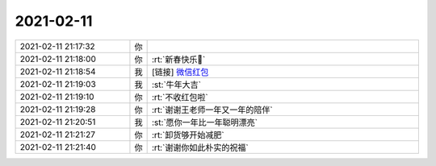 2021-02-11
-------------

.. list-table::
   :widths: 25, 1, 60

   * - 2021-02-11 21:17:32
     - 你
     - .. raw:: html
       
          <video controls="controls"><source src="_static/mp3/377797.mp4" type="video/mp4" />不能播放视频</video>
   * - 2021-02-11 21:18:00
     - 你
     - :rt:`新春快乐🍾️`
   * - 2021-02-11 21:18:54
     - 我
     - [链接] `微信红包 <https://wxapp.tenpay.com/mmpayhb/wxhb_personalreceive?showwxpaytitle=1&msgtype=1&channelid=1&sendid=1000039801202102117189341092038>`_
   * - 2021-02-11 21:19:03
     - 我
     - :st:`牛年大吉`
   * - 2021-02-11 21:19:10
     - 你
     - :rt:`不收红包啦`
   * - 2021-02-11 21:19:28
     - 你
     - :rt:`谢谢王老师一年又一年的陪伴`
   * - 2021-02-11 21:20:51
     - 我
     - :st:`愿你一年比一年聪明漂亮`
   * - 2021-02-11 21:21:27
     - 你
     - :rt:`卸货够开始减肥`
   * - 2021-02-11 21:21:40
     - 你
     - :rt:`谢谢你如此朴实的祝福`
